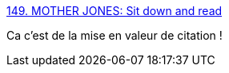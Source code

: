 :jbake-type: post
:jbake-status: published
:jbake-title: 149. MOTHER JONES: Sit down and read
:jbake-tags: art,citation,illustration,_mois_mai,_année_2014
:jbake-date: 2014-05-10
:jbake-depth: ../
:jbake-uri: shaarli/1399725126000.adoc
:jbake-source: https://nicolas-delsaux.hd.free.fr/Shaarli?searchterm=http%3A%2F%2Fzenpencils.com%2Fcomic%2F149-mother-jones-sit-down-and-read%2F&searchtags=art+citation+illustration+_mois_mai+_ann%C3%A9e_2014
:jbake-style: shaarli

http://zenpencils.com/comic/149-mother-jones-sit-down-and-read/[149. MOTHER JONES: Sit down and read]

Ca c'est de la mise en valeur de citation !
